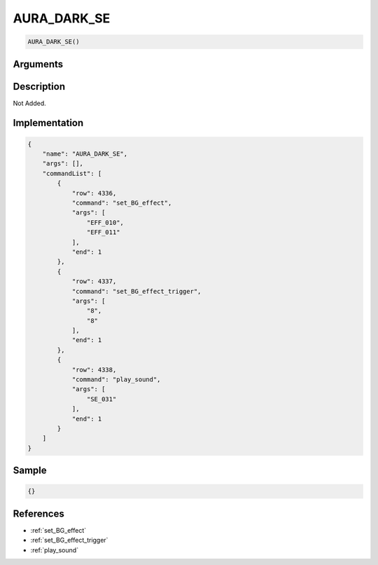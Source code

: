 .. _AURA_DARK_SE:

AURA_DARK_SE
========================

.. code-block:: text

	AURA_DARK_SE()


Arguments
------------


Description
-------------

Not Added.

Implementation
-------------

.. code-block:: json

	{
	    "name": "AURA_DARK_SE",
	    "args": [],
	    "commandList": [
	        {
	            "row": 4336,
	            "command": "set_BG_effect",
	            "args": [
	                "EFF_010",
	                "EFF_011"
	            ],
	            "end": 1
	        },
	        {
	            "row": 4337,
	            "command": "set_BG_effect_trigger",
	            "args": [
	                "8",
	                "8"
	            ],
	            "end": 1
	        },
	        {
	            "row": 4338,
	            "command": "play_sound",
	            "args": [
	                "SE_031"
	            ],
	            "end": 1
	        }
	    ]
	}

Sample
-------------

.. code-block:: json

	{}

References
-------------
* :ref:`set_BG_effect`
* :ref:`set_BG_effect_trigger`
* :ref:`play_sound`
